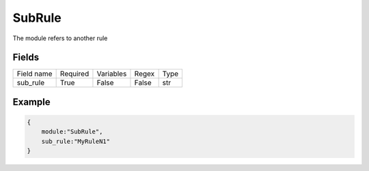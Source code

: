 SubRule
===========

The module refers to another rule

Fields
-------
+------------+----------+-----------+-------+------+
| Field name | Required | Variables | Regex | Type |
+------------+----------+-----------+-------+------+
| sub_rule   | True     | False     | False | str  |
+------------+----------+-----------+-------+------+


Example
-------

.. code:: python3

    {
        module:"SubRule",
        sub_rule:"MyRuleN1"
    }
